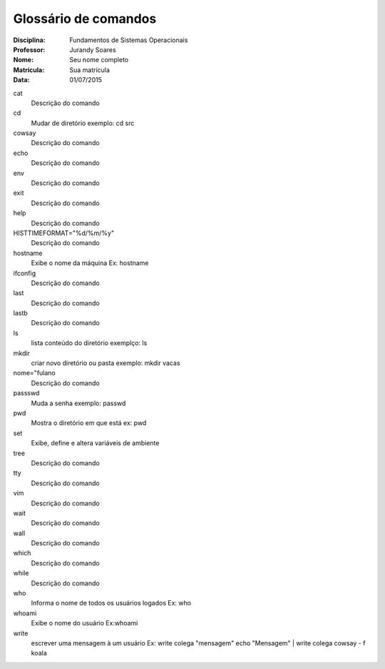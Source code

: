 ======================
Glossário de comandos
======================

:Disciplina: Fundamentos de Sistemas Operacionais
:Professor: Jurandy Soares
:Nome: Seu nome completo
:Matrícula: Sua matrícula
:Data: 01/07/2015

cat
  Descrição do comando


cd
 Mudar de diretório
 exemplo: cd src


cowsay
  Descrição do comando


echo
  Descrição do comando


env
  Descrição do comando


exit
  Descrição do comando


help
  Descrição do comando


HISTTIMEFORMAT="%d/%m/%y"
  Descrição do comando


hostname
  Exibe o nome da máquina Ex: hostname


ifconfig
  Descrição do comando


last
  Descrição do comando


lastb
  Descrição do comando


ls
  lista conteúdo do diretório
  exemplço: ls


mkdir
 criar novo diretório ou pasta 
 exemplo: mkdir vacas


nome="fulano
  Descrição do comando


passswd
  Muda a senha
  exemplo: passwd


pwd
  Mostra o diretório em que está
  ex: pwd

set
   Exibe, define e altera variáveis de ambiente


tree
  Descrição do comando


tty
  Descrição do comando


vim
  Descrição do comando


wait
  Descrição do comando


wall
  Descrição do comando


which
  Descrição do comando


while
  Descrição do comando


who
 Informa o nome de todos os usuários logados
 Ex: who


whoami
 Exibe o nome do usuário Ex:whoami

write
  escrever uma mensagem à um usuário Ex: write colega "mensagem"
  echo "Mensagem" | write colega
  cowsay - f koala
